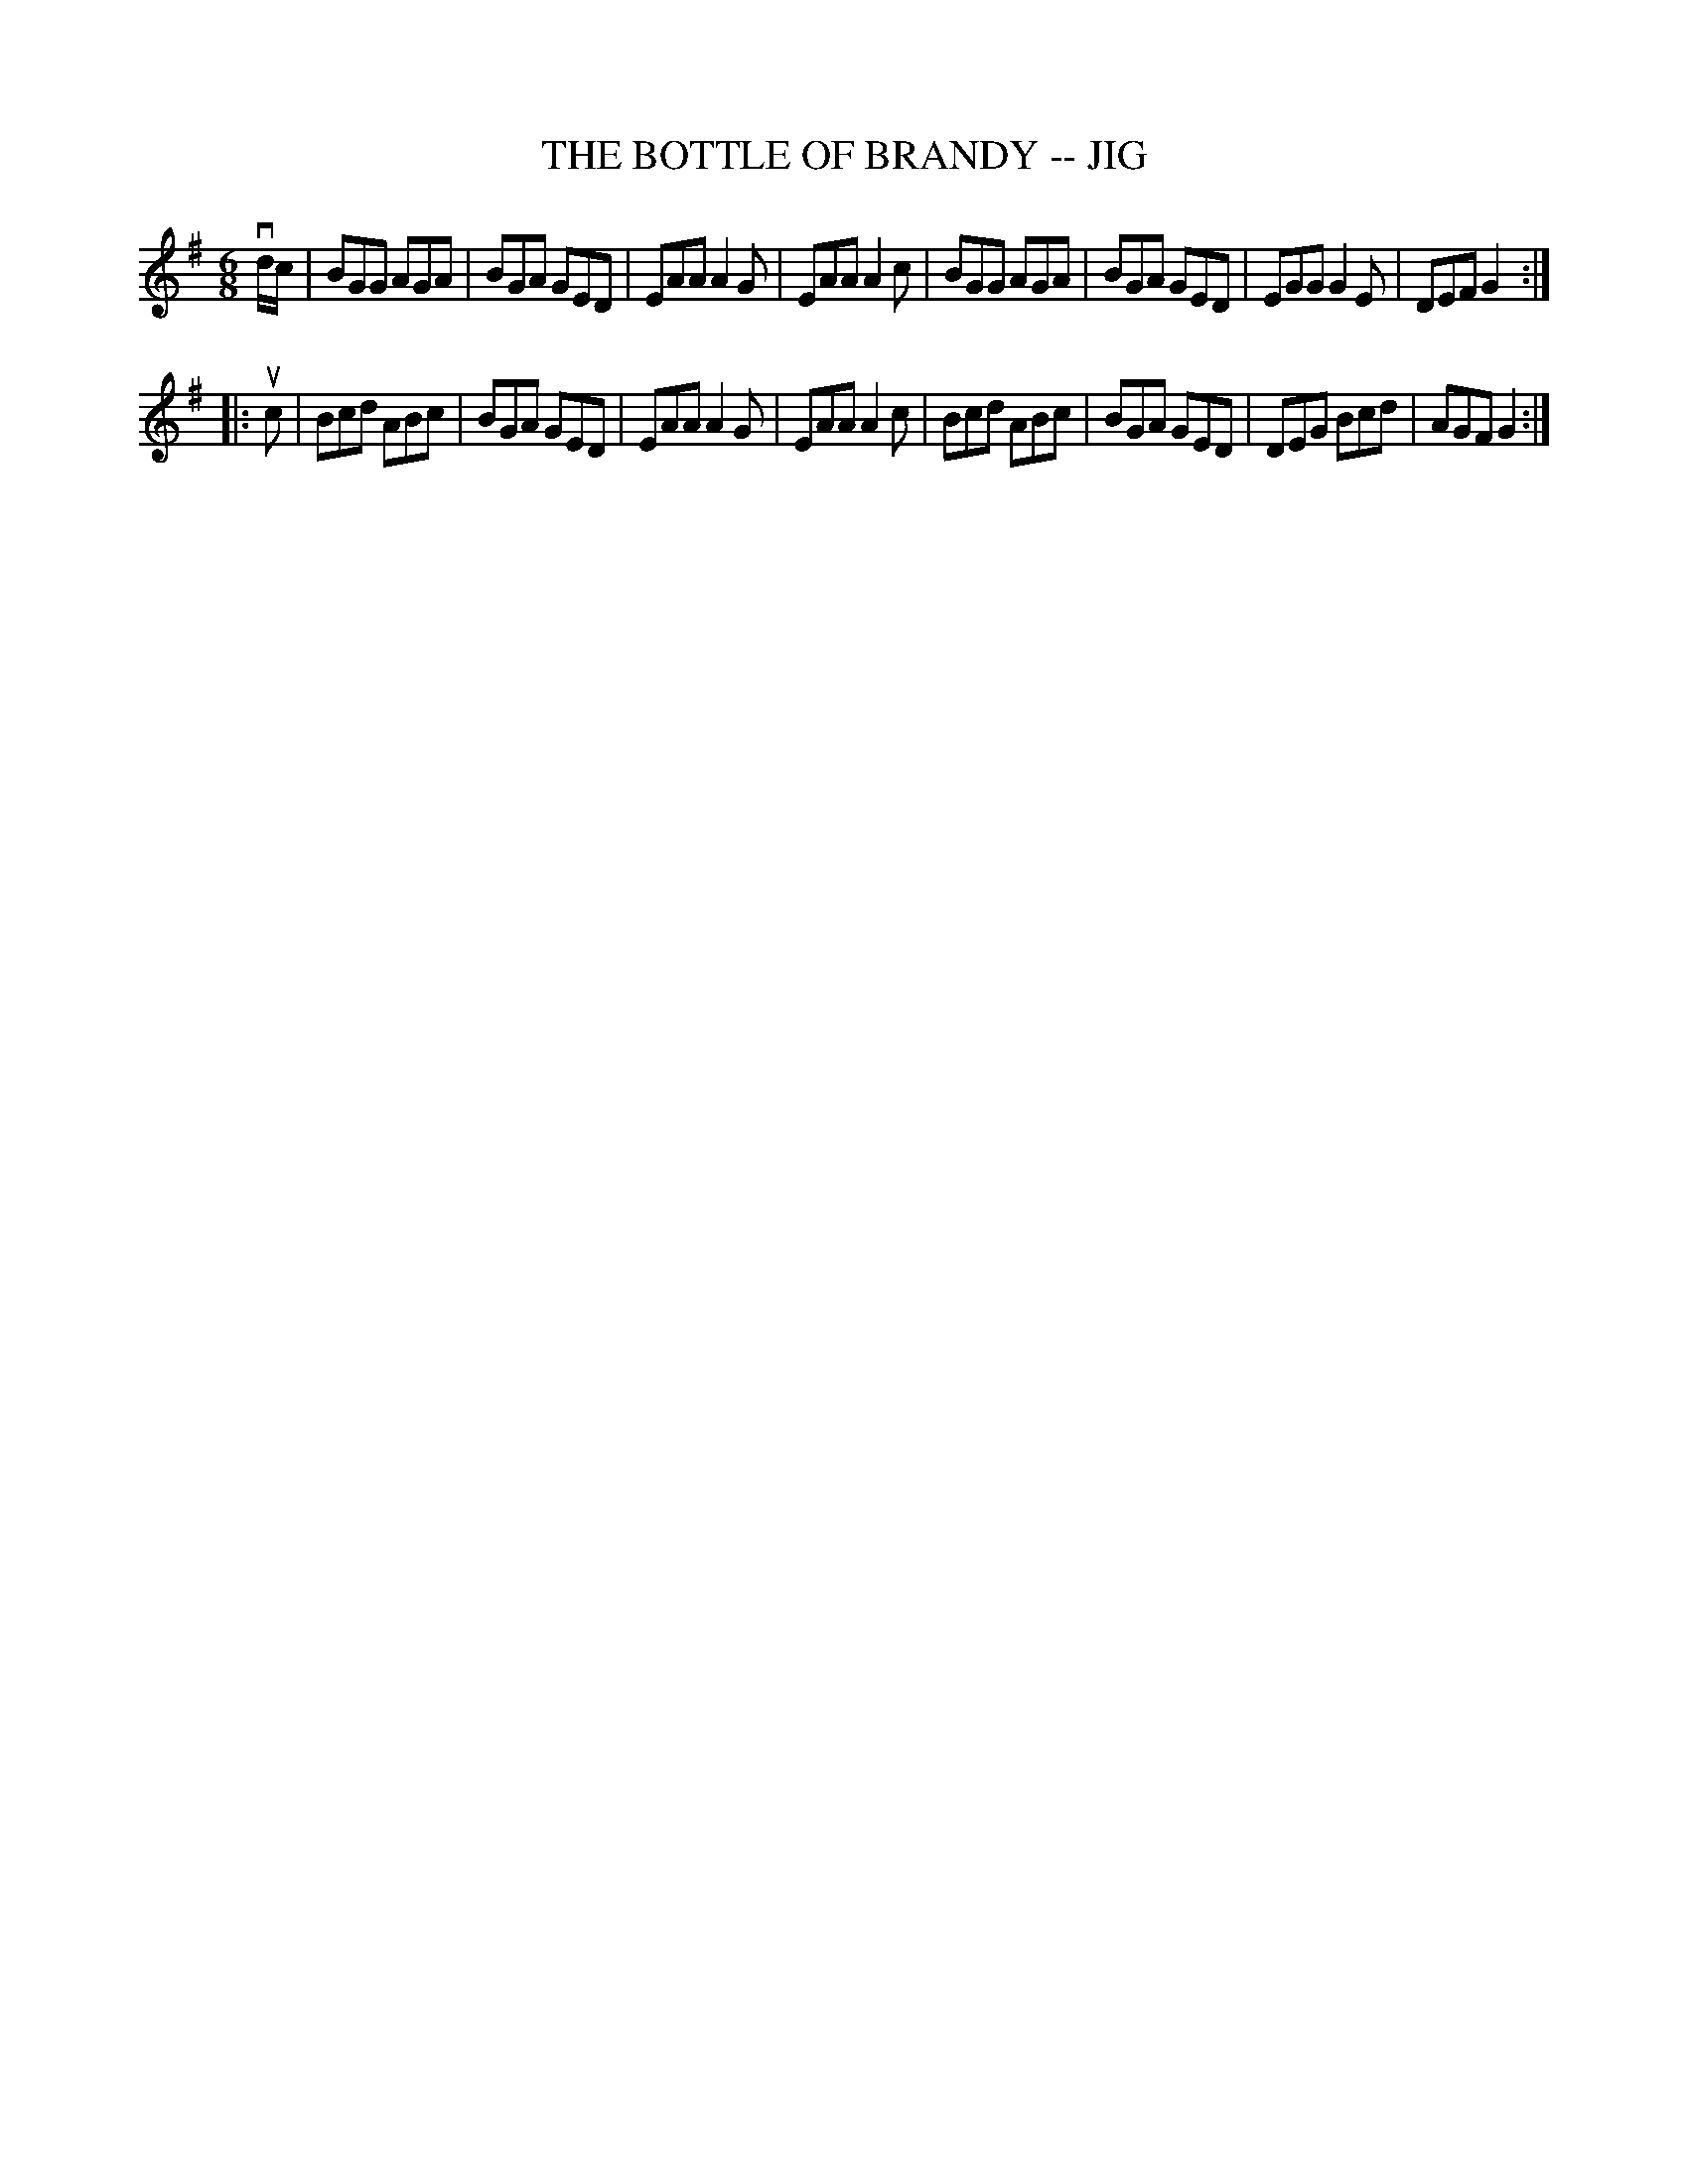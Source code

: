 X: 1
T: THE BOTTLE OF BRANDY -- JIG
B: Ryan's Mammoth Collection of Fiddle Tunes
R: jig
M: 6/8
L: 1/8
Z: Contributed 20000830141436 by John Chambers John.Chambers:weema.com
K: G
vd/c/ \
| BGG AGA | BGA GED | EAA A2G | EAA A2c \
| BGG AGA | BGA GED | EGG G2E | DEF G2 :|
|: uc \
| Bcd ABc | BGA GED | EAA A2G | EAA A2c \
| Bcd ABc | BGA GED | DEG Bcd | AGF G2 :|

